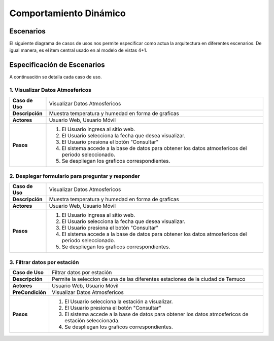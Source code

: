 Comportamiento Dinámico
==============

Escenarios
------------
El siguiente diagrama de casos de usos nos permite especificar como actua la arquitectura en diferentes escenarios. De igual manera, es el item central usado en al modelo de vistas 4+1.


Especificación de Escenarios
-------------
A continuación se detalla cada caso de uso.

1. Visualizar Datos Atmosfericos
~~~~~~~~~~~~

+------------------+--------------------------------------------------------------------------------------------------------+
| **Caso de Uso**  | Visualizar Datos Atmosfericos                                                                          |
+------------------+--------------------------------------------------------------------------------------------------------+
| **Descripción**  | Muestra temperatura y humedad en forma de graficas                                                     |
+------------------+--------------------------------------------------------------------------------------------------------+
| **Actores**      | Usuario Web, Usuario Móvil                                                                             |
+------------------+--------------------------------------------------------------------------------------------------------+
| **Pasos**        | 1. El Usuario ingresa al sitio web.                                                                    |
|                  | 2. El Usuario selecciona la fecha que desea visualizar.                                                |
|                  | 3. El Usuario presiona el botón "Consultar"                                                            |
|                  | 4. El sistema accede a la base de datos para obtener los datos atmosfericos del periodo seleccionado.  |
|                  | 5. Se despliegan los graficos correspondientes.                                                        |
+------------------+--------------------------------------------------------------------------------------------------------+

2. Desplegar formulario para preguntar y responder
~~~~~~~~~~~~

+------------------+--------------------------------------------------------------------------------------------------------+
| **Caso de Uso**  | Visualizar Datos Atmosfericos                                                                          |
+------------------+--------------------------------------------------------------------------------------------------------+
| **Descripción**  | Muestra temperatura y humedad en forma de graficas                                                     |
+------------------+--------------------------------------------------------------------------------------------------------+
| **Actores**      | Usuario Web, Usuario Móvil                                                                             |
+------------------+--------------------------------------------------------------------------------------------------------+
| **Pasos**        | 1. El Usuario ingresa al sitio web.                                                                    |
|                  | 2. El Usuario selecciona la fecha que desea visualizar.                                                |
|                  | 3. El Usuario presiona el botón "Consultar"                                                            |
|                  | 4. El sistema accede a la base de datos para obtener los datos atmosfericos del periodo seleccionado.  |
|                  | 5. Se despliegan los graficos correspondientes.                                                        |
+------------------+--------------------------------------------------------------------------------------------------------+

3. Filtrar datos por estación
~~~~~~~~~~~~

+------------------+--------------------------------------------------------------------------------------------------------+
| **Caso de Uso**  | Filtrar datos por estación                                                                             |
+------------------+--------------------------------------------------------------------------------------------------------+
| **Descripción**  | Permite la seleccion de una de las diferentes estaciones de la ciudad de Temuco                        |
+------------------+--------------------------------------------------------------------------------------------------------+
| **Actores**      | Usuario Web, Usuario Móvil                                                                             |
+------------------+--------------------------------------------------------------------------------------------------------+
| **PreCondición** | Visualizar Datos Atmosfericos                                                                          |
+------------------+--------------------------------------------------------------------------------------------------------+
| **Pasos**        | 1. El Usuario selecciona la estación a visualizar.                                                     |
|                  | 2. El Usuario presiona el botón "Consultar"                                                            |
|                  | 3. El sistema accede a la base de datos para obtener los datos atmosfericos de estación seleccionada.  |
|                  | 4. Se despliegan los graficos correspondientes.                                                        |
+------------------+--------------------------------------------------------------------------------------------------------+
